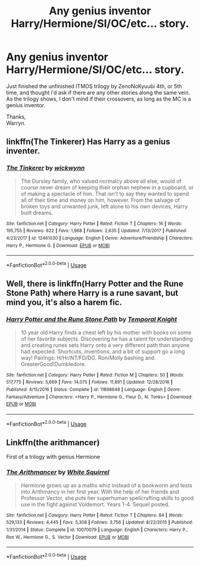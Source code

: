 #+TITLE: Any genius inventor Harry/Hermione/SI/OC/etc... story.

* Any genius inventor Harry/Hermione/SI/OC/etc... story.
:PROPERTIES:
:Author: Wassa110
:Score: 8
:DateUnix: 1560479613.0
:DateShort: 2019-Jun-14
:END:
Just finished the unfinished ITMOS trilogy by ZenoNoKyuubi 4th, or 5th time, and thought i'd ask if there are any other stories along the same vein. As the trilogy shows, I don't mind if their crossovers, as long as the MC is a genius inventor.

Thanks,\\
Warryn.


** linkffn(The Tinkerer) Has Harry as a genius inventer.
:PROPERTIES:
:Author: Efficient_Assistant
:Score: 2
:DateUnix: 1560493460.0
:DateShort: 2019-Jun-14
:END:

*** [[https://www.fanfiction.net/s/12461030/1/][*/The Tinkerer/*]] by [[https://www.fanfiction.net/u/8653986/wickwynn][/wickwynn/]]

#+begin_quote
  The Dursley family, who valued normalcy above all else, would of course never dream of keeping their orphan nephew in a cupboard, or of making a spectacle of him. That isn't to say they wanted to spend all of their time and money on him, however. From the salvage of broken toys and unwanted junk, left alone to his own devices, Harry built dreams.
#+end_quote

^{/Site/:} ^{fanfiction.net} ^{*|*} ^{/Category/:} ^{Harry} ^{Potter} ^{*|*} ^{/Rated/:} ^{Fiction} ^{T} ^{*|*} ^{/Chapters/:} ^{16} ^{*|*} ^{/Words/:} ^{195,755} ^{*|*} ^{/Reviews/:} ^{622} ^{*|*} ^{/Favs/:} ^{1,968} ^{*|*} ^{/Follows/:} ^{2,635} ^{*|*} ^{/Updated/:} ^{7/13/2017} ^{*|*} ^{/Published/:} ^{4/23/2017} ^{*|*} ^{/id/:} ^{12461030} ^{*|*} ^{/Language/:} ^{English} ^{*|*} ^{/Genre/:} ^{Adventure/Friendship} ^{*|*} ^{/Characters/:} ^{Harry} ^{P.,} ^{Hermione} ^{G.} ^{*|*} ^{/Download/:} ^{[[http://www.ff2ebook.com/old/ffn-bot/index.php?id=12461030&source=ff&filetype=epub][EPUB]]} ^{or} ^{[[http://www.ff2ebook.com/old/ffn-bot/index.php?id=12461030&source=ff&filetype=mobi][MOBI]]}

--------------

*FanfictionBot*^{2.0.0-beta} | [[https://github.com/tusing/reddit-ffn-bot/wiki/Usage][Usage]]
:PROPERTIES:
:Author: FanfictionBot
:Score: 1
:DateUnix: 1560493478.0
:DateShort: 2019-Jun-14
:END:


** Well, there is linkffn(Harry Potter and the Rune Stone Path) where Harry is a rune savant, but mind you, it's also a harem fic.
:PROPERTIES:
:Author: rohan62442
:Score: 1
:DateUnix: 1560490086.0
:DateShort: 2019-Jun-14
:END:

*** [[https://www.fanfiction.net/s/11898648/1/][*/Harry Potter and the Rune Stone Path/*]] by [[https://www.fanfiction.net/u/1057022/Temporal-Knight][/Temporal Knight/]]

#+begin_quote
  10 year old Harry finds a chest left by his mother with books on some of her favorite subjects. Discovering he has a talent for understanding and creating runes sets Harry onto a very different path than anyone had expected. Shortcuts, inventions, and a bit of support go a long way! Pairings: H/Hr/NT/FD/DG. Ron/Molly bashing and GreaterGood!Dumbledore.
#+end_quote

^{/Site/:} ^{fanfiction.net} ^{*|*} ^{/Category/:} ^{Harry} ^{Potter} ^{*|*} ^{/Rated/:} ^{Fiction} ^{M} ^{*|*} ^{/Chapters/:} ^{50} ^{*|*} ^{/Words/:} ^{517,775} ^{*|*} ^{/Reviews/:} ^{5,669} ^{*|*} ^{/Favs/:} ^{14,075} ^{*|*} ^{/Follows/:} ^{11,891} ^{*|*} ^{/Updated/:} ^{12/28/2016} ^{*|*} ^{/Published/:} ^{4/15/2016} ^{*|*} ^{/Status/:} ^{Complete} ^{*|*} ^{/id/:} ^{11898648} ^{*|*} ^{/Language/:} ^{English} ^{*|*} ^{/Genre/:} ^{Fantasy/Adventure} ^{*|*} ^{/Characters/:} ^{<Harry} ^{P.,} ^{Hermione} ^{G.,} ^{Fleur} ^{D.,} ^{N.} ^{Tonks>} ^{*|*} ^{/Download/:} ^{[[http://www.ff2ebook.com/old/ffn-bot/index.php?id=11898648&source=ff&filetype=epub][EPUB]]} ^{or} ^{[[http://www.ff2ebook.com/old/ffn-bot/index.php?id=11898648&source=ff&filetype=mobi][MOBI]]}

--------------

*FanfictionBot*^{2.0.0-beta} | [[https://github.com/tusing/reddit-ffn-bot/wiki/Usage][Usage]]
:PROPERTIES:
:Author: FanfictionBot
:Score: 1
:DateUnix: 1560490099.0
:DateShort: 2019-Jun-14
:END:


** Linkffn(the arithmancer)

First of a trilogy with genius Hermione
:PROPERTIES:
:Author: chlorinecrown
:Score: 2
:DateUnix: 1560486214.0
:DateShort: 2019-Jun-14
:END:

*** [[https://www.fanfiction.net/s/10070079/1/][*/The Arithmancer/*]] by [[https://www.fanfiction.net/u/5339762/White-Squirrel][/White Squirrel/]]

#+begin_quote
  Hermione grows up as a maths whiz instead of a bookworm and tests into Arithmancy in her first year. With the help of her friends and Professor Vector, she puts her superhuman spellcrafting skills to good use in the fight against Voldemort. Years 1-4. Sequel posted.
#+end_quote

^{/Site/:} ^{fanfiction.net} ^{*|*} ^{/Category/:} ^{Harry} ^{Potter} ^{*|*} ^{/Rated/:} ^{Fiction} ^{T} ^{*|*} ^{/Chapters/:} ^{84} ^{*|*} ^{/Words/:} ^{529,133} ^{*|*} ^{/Reviews/:} ^{4,445} ^{*|*} ^{/Favs/:} ^{5,308} ^{*|*} ^{/Follows/:} ^{3,756} ^{*|*} ^{/Updated/:} ^{8/22/2015} ^{*|*} ^{/Published/:} ^{1/31/2014} ^{*|*} ^{/Status/:} ^{Complete} ^{*|*} ^{/id/:} ^{10070079} ^{*|*} ^{/Language/:} ^{English} ^{*|*} ^{/Characters/:} ^{Harry} ^{P.,} ^{Ron} ^{W.,} ^{Hermione} ^{G.,} ^{S.} ^{Vector} ^{*|*} ^{/Download/:} ^{[[http://www.ff2ebook.com/old/ffn-bot/index.php?id=10070079&source=ff&filetype=epub][EPUB]]} ^{or} ^{[[http://www.ff2ebook.com/old/ffn-bot/index.php?id=10070079&source=ff&filetype=mobi][MOBI]]}

--------------

*FanfictionBot*^{2.0.0-beta} | [[https://github.com/tusing/reddit-ffn-bot/wiki/Usage][Usage]]
:PROPERTIES:
:Author: FanfictionBot
:Score: 1
:DateUnix: 1560486231.0
:DateShort: 2019-Jun-14
:END:

